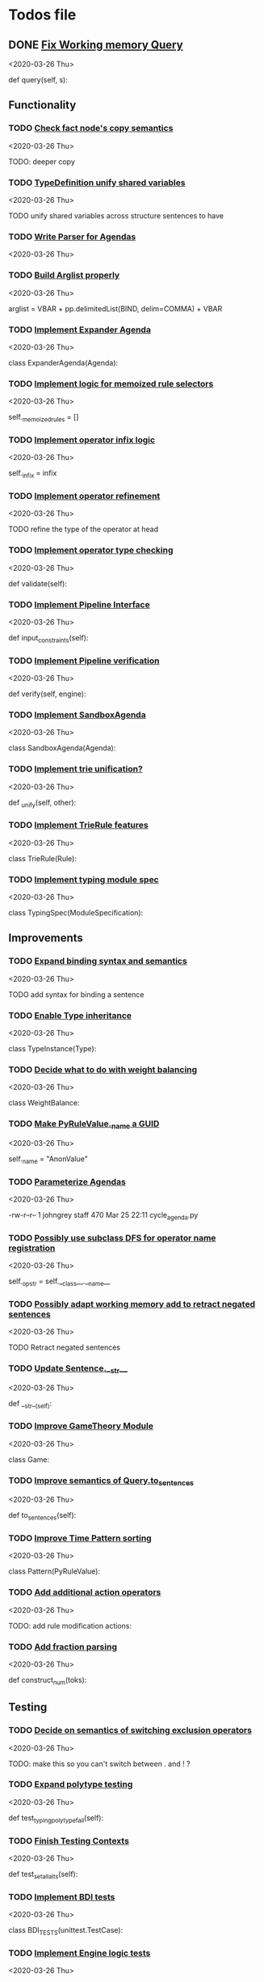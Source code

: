 * Todos file
** DONE [[/Volumes/documents/github/py_rule/py_rule/working_memory/trie_wm/trie_working_memory.py::64][Fix Working memory Query]]
   CLOSED: [2020-03-26 Thu 23:16]
   <2020-03-26 Thu>

   def query(self, s):

** Functionality
*** TODO [[/Volumes/documents/github/py_rule/py_rule/working_memory/trie_wm/nodes/fact_node.py::84][Check fact node's copy semantics]]
    <2020-03-26 Thu>

    TODO: deeper copy

*** TODO [[/Volumes/documents/github/py_rule/py_rule/modules/analysis/typing/type_definition.py::19][TypeDefinition unify shared variables]]
    <2020-03-26 Thu>

    TODO unify shared variables across structure sentences to have

*** TODO [[/Volumes/documents/github/py_rule/py_rule/agendas/parsing/::4][Write Parser for Agendas]]
    <2020-03-26 Thu>

*** TODO [[/Volumes/documents/github/py_rule/py_rule/abstract/parsing/util.py::81][Build Arglist properly]]
    <2020-03-26 Thu>

    arglist = VBAR + pp.delimitedList(BIND, delim=COMMA) + VBAR

*** TODO [[/Volumes/documents/github/py_rule/py_rule/agendas/expander_agenda.py::3][Implement Expander Agenda]]
    <2020-03-26 Thu>

    class ExpanderAgenda(Agenda):

*** TODO [[/Volumes/documents/github/py_rule/py_rule/abstract/layer.py::34][Implement logic for memoized rule selectors]]
    <2020-03-26 Thu>

    self._memoized_rules = []

*** TODO [[/Volumes/documents/github/py_rule/py_rule/abstract/production_operator.py::20][Implement operator infix logic]]
    <2020-03-26 Thu>

    self._infix = infix

*** TODO [[/Volumes/documents/github/py_rule/py_rule/modules/analysis/typing/nodes/operator_def_node.py::63][Implement operator refinement]]
    <2020-03-26 Thu>

    TODO refine the type of the operator at head

*** TODO [[/Volumes/documents/github/py_rule/py_rule/modules/analysis/typing/type_checker.py::139][Implement operator type checking]]
    <2020-03-26 Thu>

    def validate(self):

*** TODO [[/Volumes/documents/github/py_rule/py_rule/abstract/pipeline.py::53][Implement Pipeline Interface]]
    <2020-03-26 Thu>

    def input_constraints(self):

*** TODO [[/Volumes/documents/github/py_rule/py_rule/abstract/pipeline.py::31][Implement Pipeline verification]]
    <2020-03-26 Thu>

    def verify(self, engine):

*** TODO [[/Volumes/documents/github/py_rule/py_rule/agendas/sandbox_agenda.py::4][Implement SandboxAgenda]]
    <2020-03-26 Thu>

    class SandboxAgenda(Agenda):

*** TODO [[/Volumes/documents/github/py_rule/py_rule/working_memory/trie_wm/nodes/fact_node.py::181][Implement trie unification?]]
    <2020-03-26 Thu>

    def _unify(self, other):

*** TODO [[/Volumes/documents/github/py_rule/py_rule/working_memory/trie_wm/trie_rule.py::9][Implement TrieRule features]]
    <2020-03-26 Thu>

    class TrieRule(Rule):

*** TODO [[/Volumes/documents/github/py_rule/py_rule/modules/analysis/typing/typing_module.py::6][Implement typing module spec]]
    <2020-03-26 Thu>

    class TypingSpec(ModuleSpecification):

** Improvements
*** TODO [[/Volumes/documents/github/py_rule/py_rule/working_memory/trie_wm/parsing/QueryParser.py::77][Expand binding syntax and semantics]]
    <2020-03-26 Thu>

    TODO add syntax for binding a sentence

*** TODO [[/Volumes/documents/github/py_rule/py_rule/modules/analysis/typing/type_instance.py::4][Enable Type inheritance]]
    <2020-03-26 Thu>

    class TypeInstance(Type):

*** TODO [[/Volumes/documents/github/py_rule/py_rule/modules/values/weights/weight_balance.py::15][Decide what to do with weight balancing]]
    <2020-03-26 Thu>

    class WeightBalance:

*** TODO [[/Volumes/documents/github/py_rule/py_rule/abstract/value.py::13][Make PyRuleValue._name a GUID]]
    <2020-03-26 Thu>

    self._name = "AnonValue"

*** TODO [[/Volumes/documents/github/py_rule/py_rule/agendas/::6][Parameterize Agendas]]
    <2020-03-26 Thu>

    -rw-r--r--  1 johngrey staff  470 Mar 25 22:11 cycle_agenda.py

*** TODO [[/Volumes/documents/github/py_rule/py_rule/abstract/production_operator.py::17][Possibly use subclass DFS for operator name registration]]
    <2020-03-26 Thu>

    self._op_str = self.__class__.__name__

*** TODO [[/Volumes/documents/github/py_rule/py_rule/working_memory/trie_wm/trie_working_memory.py::43][Possibly adapt working memory add to retract negated sentences]]
    <2020-03-26 Thu>

    TODO Retract negated sentences

*** TODO [[/Volumes/documents/github/py_rule/py_rule/abstract/sentence.py::26][Update Sentence.__str__ ]]
    <2020-03-26 Thu>

    def __str__(self):

*** TODO [[/Volumes/documents/github/py_rule/py_rule/modules/structures/theoretic_game/game.py::13][Improve GameTheory Module]]
    <2020-03-26 Thu>

    class Game:

*** TODO [[/Volumes/documents/github/py_rule/py_rule/abstract/query.py::48][Improve semantics of Query.to_sentences]]
    <2020-03-26 Thu>

    def to_sentences(self):

*** TODO [[/Volumes/documents/github/py_rule/py_rule/modules/structures/time/pattern.py::21][Improve Time Pattern sorting]]
     <2020-03-26 Thu>

    class Pattern(PyRuleValue):

*** TODO [[/Volumes/documents/github/py_rule/py_rule/modules/operators/action/action_operators.py::12][Add additional action operators]]
    <2020-03-26 Thu>

    TODO: add rule modification actions:
*** TODO [[/Volumes/documents/github/py_rule/py_rule/modules/values/numbers/parsing/NumberParser.py::9][Add fraction parsing]]
    <2020-03-26 Thu>

    def construct_num(toks):

** Testing
*** TODO [[/Volumes/documents/github/py_rule/py_rule/working_memory/trie_wm/__tests/trie_wm_tests.py::126][Decide on semantics of switching exclusion operators]]
    <2020-03-26 Thu>
   
    TODO: make this so you can't switch between . and ! ?

*** TODO [[/Volumes/documents/github/py_rule/py_rule/modules/analysis/typing/__tests/typing_tests.py::523][Expand polytype testing]]
    <2020-03-26 Thu>

    def test_typing_polytype_fail(self):

*** TODO [[/Volumes/documents/github/py_rule/py_rule/abstract/__tests/context_tests.py::68][Finish Testing Contexts]]
    <2020-03-26 Thu>

    def test_set_all_alts(self):

*** TODO [[/Volumes/documents/github/py_rule/py_rule/engines/__tests/bdi_tests.py::11][Implement BDI tests]]
    <2020-03-26 Thu>

    class BDI_TESTS(unittest.TestCase):
*** TODO [[/Volumes/documents/github/py_rule/py_rule/engines/__tests/trie_engine_logic_tests.py::11][Implement Engine logic tests]]
    <2020-03-26 Thu>

    class Engine_Logic_Tests(unittest.TestCase):

*** TODO [[/Volumes/documents/github/py_rule/py_rule/engines/__tests/perform_transform_tests.py::25][Implement Transform performance tests]]
    <2020-03-26 Thu>

    @unittest.skip("Broken")

*** TODO [[/Volumes/documents/github/py_rule/py_rule/engines/__tests/perform_transform_tests.py::3][Implement Transform rebind tests]]
    <2020-03-26 Thu>

    TODO implement transform rebind

*** TODO [[/Volumes/documents/github/py_rule/py_rule/engines/__tests/perform_transform_tests.py::2][Implement Transform tests]]
    <2020-03-26 Thu>

    TODO Implement transform tests

*** TODO [[/Volumes/documents/github/py_rule/py_rule/working_memory/trie_wm/nodes/fact_node.py::147][Move regex testing out of fact node]]
    <2020-03-26 Thu>

    def test_regexs_for_matching(self, regexs, currentData, preupdate=None):

*** TODO [[/Volumes/documents/github/py_rule/py_rule/modules/analysis/typing/__tests/typing_tests.py::106][Re-add variable merging]]
    <2020-03-26 Thu>

    def test_basic_inference(self):

*** TODO [[/Volumes/documents/github/py_rule/py_rule/modules/io/network/unity_server.py::10][Test and Check Unity Server]]
    <2020-03-26 Thu>

    class UnityServer(Agenda):

*** TODO [[/Volumes/documents/github/py_rule/py_rule/engines/__tests/trie_engine_tests.py::10][Test Engine Rule selection]]
    <2020-03-26 Thu>

    class Engine_Tests(unittest.TestCase):

*** TODO [[/Volumes/documents/github/py_rule/py_rule/modules/values/numbers/__tests/number_query_tests.py::122][Test number rule binding expansiosn]]
    <2020-03-26 Thu>

    def test_rule_binding_expansion(self):

*** TODO [[/Volumes/documents/github/py_rule/py_rule/modules/structures/time/__tests/time_tests.py::446][Test time pattern optional events and silence]]
    <2020-03-26 Thu>

    #TODO: test event optional

*** TODO [[/Volumes/documents/github/py_rule/py_rule/abstract/trie/__tests/trie_node_tests.py::28][Test TrieNode SplitTests]]
    <2020-03-26 Thu>

    def test_split_tests(self):

*** TODO [[/Volumes/documents/github/py_rule/py_rule/modules/analysis/typing/__tests/typing_tests.py::543][Test type inference for rules]]
    <2020-03-26 Thu>

    def test_add_rule(self):

*** TODO [[/Volumes/documents/github/py_rule/py_rule/modules/analysis/typing/__tests/typedef_parser_tests.py::66][Test typing with bad specifications]]
    <2020-03-26 Thu>

    def test_typedef_with_bad_vars(self):

**** Test

* TODO [[/Volumes/documents/github/py_rule/py_rule/abstract/trie/trie.py::12][Add WeakValueDict to Trie to provide direct access to nodes]]
 <2020-03-26 Thu>
  
   def __init__(self, node_type=TrieNode):

